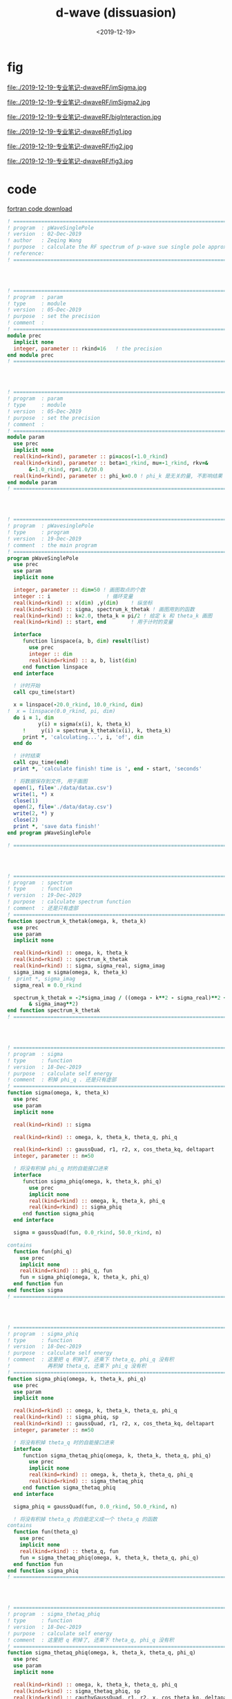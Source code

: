 #+TITLE: d-wave (dissuasion)
#+DATE: <2019-12-19>
#+CATEGORIES: 专业笔记
#+TAGS: 物理, path integral
#+HTML: <!-- toc -->
#+HTML: <!-- more -->


* fig

file:./2019-12-19-专业笔记-dwaveRF/imSigma.jpg

file:./2019-12-19-专业笔记-dwaveRF/imSigma2.jpg

file:./2019-12-19-专业笔记-dwaveRF/bigInteraction.jpg

file:./2019-12-19-专业笔记-dwaveRF/fig1.jpg

file:./2019-12-19-专业笔记-dwaveRF/fig2.jpg

file:./2019-12-19-专业笔记-dwaveRF/fig3.jpg

* code

[[file:./2019-12-19-专业笔记-dwaveRF/p-WaveSinglePole.f90][fortran code download]]

#+BEGIN_SRC fortran
! ==============================================================================
! program  : pWaveSinglePole
! version  : 02-Dec-2019
! author   : Zeqing Wang
! purpose  : calculate the RF spectrum of p-wave sue single pole approximation 
! reference: 
! ==============================================================================




! ==============================================================================
! program  : param
! type     : module
! version  : 05-Dec-2019
! purpose  : set the precision
! comment  : 
! ==============================================================================
module prec
  implicit none
  integer, parameter :: rkind=16   ! the precision
end module prec
! ==============================================================================




! ==============================================================================
! program  : param
! type     : module
! version  : 05-Dec-2019
! purpose  : set the precision
! comment  : 
! ==============================================================================
module param
  use prec
  implicit none
  real(kind=rkind), parameter :: pi=acos(-1.0_rkind)
  real(kind=rkind), parameter :: beta=1_rkind, mu=-1_rkind, rkv=&
       &-1.0_rkind, rp=1.0/30.0
  real(kind=rkind), parameter :: phi_k=0.0 ! phi_k 是无关的量, 不影响结果
end module param
! ==============================================================================




! ==============================================================================
! program  : pWavesinglePole
! type     : program
! version  : 19-Dec-2019
! comment  : the main program
! ==============================================================================
program pWaveSinglePole
  use prec
  use param
  implicit none

  integer, parameter :: dim=50 ! 画图取点的个数
  integer :: i                  ! 循环变量
  real(kind=rkind) :: x(dim) ,y(dim)    ! 纵坐标
  real(kind=rkind) :: sigma, spectrum_k_thetak ! 画图用到的函数
  real(kind=rkind) :: k=2.0, theta_k = pi/2 ! 给定 k 和 theta_k 画图
  real(kind=rkind) :: start, end        ! 用于计时的变量

  interface
     function linspace(a, b, dim) result(list)
       use prec
       integer :: dim
       real(kind=rkind) :: a, b, list(dim)
     end function linspace
  end interface

  ! 计时开始
  call cpu_time(start)
  
  x = linspace(-20.0_rkind, 10.0_rkind, dim)
!  x = linspace(0.0_rkind, pi, dim)
  do i = 1, dim
          y(i) = sigma(x(i), k, theta_k)
     !     y(i) = spectrum_k_thetak(x(i), k, theta_k)
     print *, 'calculating...', i, 'of', dim
  end do

  ! 计时结束
  call cpu_time(end)
  print *, 'calculate finish! time is ', end - start, 'seconds'

  ! 将数据保存到文件, 用于画图
  open(1, file='./data/datax.csv')
  write(1, *) x
  close(1)
  open(2, file='./data/datay.csv')
  write(2, *) y
  close(2)
  print *, 'save data finish!'  
end program pWaveSinglePole

! ==============================================================================




! ==============================================================================
! program  : spectrum
! type     : function
! version  : 19-Dec-2019
! purpose  : calculate spectrum function
! comment  : 还是只有虚部
! ==============================================================================
function spectrum_k_thetak(omega, k, theta_k)
  use prec
  use param
  implicit none

  real(kind=rkind) :: omega, k, theta_k
  real(kind=rkind) :: spectrum_k_thetak
  real(kind=rkind) :: sigma, sigma_real, sigma_imag
  sigma_imag = sigma(omega, k, theta_k)
!  print *, sigma_imag
  sigma_real = 0.0_rkind

  spectrum_k_thetak = -2*sigma_imag / ((omega - k**2 - sigma_real)**2 +&
       & sigma_imag**2) 
end function spectrum_k_thetak
! ==============================================================================




! ==============================================================================
! program  : sigma
! type     : function
! version  : 18-Dec-2019
! purpose  : calculate self energy
! comment  : 积掉 phi_q . 还是只有虚部
! ==============================================================================
function sigma(omega, k, theta_k)
  use prec
  use param
  implicit none

  real(kind=rkind) :: sigma

  real(kind=rkind) :: omega, k, theta_k, theta_q, phi_q

  real(kind=rkind) :: gaussQuad, r1, r2, x, cos_theta_kq, deltapart
  integer, parameter :: n=50

  ! 将没有积掉 phi_q 时的自能接口进来
  interface
     function sigma_phiq(omega, k, theta_k, phi_q)
       use prec
       implicit none
       real(kind=rkind) :: omega, k, theta_k, phi_q
       real(kind=rkind) :: sigma_phiq
     end function sigma_phiq
  end interface
  
  sigma = gaussQuad(fun, 0.0_rkind, 50.0_rkind, n)

contains
  function fun(phi_q)
    use prec
    implicit none
    real(kind=rkind) :: phi_q, fun
    fun = sigma_phiq(omega, k, theta_k, phi_q)
  end function fun
end function sigma
! ==============================================================================




! ==============================================================================
! program  : sigma_phiq
! type     : function
! version  : 18-Dec-2019
! purpose  : calculate self energy
! comment  : 这里把 q 积掉了, 还乘下 theta_q, phi_q 没有积
!            再积掉 theta_q, 还乘下 phi_q 没有积
! ==============================================================================
function sigma_phiq(omega, k, theta_k, phi_q)
  use prec
  use param
  implicit none

  real(kind=rkind) :: omega, k, theta_k, theta_q, phi_q
  real(kind=rkind) :: sigma_phiq, sp
  real(kind=rkind) :: gaussQuad, r1, r2, x, cos_theta_kq, deltapart
  integer, parameter :: n=50

  ! 将没有积掉 theta_q 时的自能接口进来
  interface
     function sigma_thetaq_phiq(omega, k, theta_k, theta_q, phi_q)
       use prec
       implicit none
       real(kind=rkind) :: omega, k, theta_k, theta_q, phi_q
       real(kind=rkind) :: sigma_thetaq_phiq
     end function sigma_thetaq_phiq
  end interface
  
  sigma_phiq = gaussQuad(fun, 0.0_rkind, 50.0_rkind, n)

  ! 将没有积掉 theta_q 的自能定义成一个 theta_q 的函数
contains
  function fun(theta_q)
    use prec
    implicit none
    real(kind=rkind) :: theta_q, fun
    fun = sigma_thetaq_phiq(omega, k, theta_k, theta_q, phi_q)
  end function fun
end function sigma_phiq
! ==============================================================================




! ==============================================================================
! program  : sigma_thetaq_phiq
! type     : function
! version  : 18-Dec-2019
! purpose  : calculate self energy
! comment  : 这里把 q 积掉了, 还乘下 theta_q, phi_q 没有积
! ==============================================================================
function sigma_thetaq_phiq(omega, k, theta_k, theta_q, phi_q)
  use prec
  use param
  implicit none

  real(kind=rkind) :: omega, k, theta_k, theta_q, phi_q
  real(kind=rkind) :: sigma_thetaq_phiq, sp
  real(kind=rkind) :: cauthyGaussQuad, r1, r2, x, cos_theta_kq, deltapart
  real(kind=rkind) :: delta ! b^2 - 4*a*c

  ! 将没有积掉 q 时的自能接口进来
  interface
     function numerator_of_sigma(omega, k, q, theta_k,  theta_q, phi_q)
       use prec
       implicit none
       real(kind=rkind) :: omega, k, q, theta_k,  theta_q, phi_q
       real(kind=rkind) :: numerator_of_sigma
     end function numerator_of_sigma
  end interface
  
  x = cos_theta_kq(theta_k, theta_q, phi_k, phi_q)
!  x=0
  delta = 4*k**2*x**2 - 2*(omega + k**2 +mu + rkv)
  if (delta .gt. 0.0_rkind) then
     r1 = 2*k*x - sqrt(delta)
     r2 = 2*k*x + sqrt(delta)
     sigma_thetaq_phiq = deltapart(fun, r1, r2) ! 计算出虚部
  else
     sigma_thetaq_phiq = 0      ! 计算出虚部
  end if



  ! 将没有积掉 q 的自能定义成一个 q 的函数(便于计算虚部, 去掉了分母)
contains
  function fun(q)
    use prec
    implicit none
    real(kind=rkind) :: q, fun
    fun = numerator_of_sigma(omega, k, q, theta_k,  theta_q, phi_q)
  end function fun
end function sigma_thetaq_phiq
! ==============================================================================




! ==============================================================================
! program  : sigma_q_thetaq_phiq
! type     : function
! version  : 05-Dec-2019
! purpose  : calculate self energy
! comment  : 这里有三个待积变量, q, theta_q, phi_q
! ==============================================================================
function sigma_q_thetaq_phiq(omega, k, q, theta_k,  theta_q, phi_q)
  use prec
  use param
  implicit none

  real(kind=rkind) ::  omega, k, theta_k, q, theta_q, phi_q
!  real(kind=rkind) :: phi_k=0_rkind
  real(kind=rkind) :: real, imag
  real(kind=rkind) :: sigma_q_thetaq_phiq
  real(kind=rkind) :: kp2       !square of k'
  real(kind=rkind) :: cos_theta_kq, bose, cos_theta_kprime, sylm10

  kp2 = 4*k**2 + q**2 - 4*k*q*cos_theta_kq(theta_k, theta_q, phi_k, phi_q) !k'^2

  sigma_q_thetaq_phiq = bose(k**2 + q**2 - 2*cos_theta_kq(theta_k, theta_q, phi_k&
                      &, phi_q) - mu, beta)&
                      & - bose(q**2/2 - 2*mu - rkv, beta)
  sigma_q_thetaq_phiq = sigma_q_thetaq_phiq / (omega + k**2 + q**2/2 -2*k*q&
                      &*cos_theta_kq(theta_k, theta_q, phi_k, phi_q) + mu +&
                      & rkv)
  sigma_q_thetaq_phiq = sigma_q_thetaq_phiq * q**2 * kp2 * sin(theta_q) *&
       & sylm10(cos_theta_kprime(k, q, cos_theta_kq(theta_k, theta_q, phi_k,&
       & phi_q))) * rp * 2 / (pi**2)
end function sigma_q_thetaq_phiq
! ==============================================================================




! ==============================================================================
! program  : numerator_of_sigma
! type     : function
! version  : 24-Dec-2019
! purpose  : calculate self energy
! comment  : 这里有三个待积变量, q, theta_q, phi_q
!            function sigma_q_thetaq_phiq 去掉分母, 用于计算虚部
! ==============================================================================
function numerator_of_sigma(omega, k, q, theta_k,  theta_q, phi_q)
  use prec
  use param
  implicit none

  real(kind=rkind) ::  omega, k, theta_k, q, theta_q, phi_q
!  real(kind=rkind) :: phi_k=0_rkind
  real(kind=rkind) :: real, imag
  real(kind=rkind) :: numerator_of_sigma
  real(kind=rkind) :: kp2       !square of k'
  real(kind=rkind) :: cos_theta_kq, bose, cos_theta_kprime, sylm10

  kp2 = k**2 + q**2/4 - k*q*cos_theta_kq(theta_k, theta_q, phi_k, phi_q) !k'^2

  numerator_of_sigma = bose(k**2 + q**2 - 2*cos_theta_kq(theta_k, theta_q, phi_k&
                      &, phi_q) - mu, beta)&
                      & - bose(q**2/2 - 2*mu - rkv, beta)

  numerator_of_sigma = numerator_of_sigma * q**2 * kp2  * sin(theta_q) *&
        & sylm10(cos_theta_kprime(k, q, cos_theta_kq(theta_k, theta_q, phi_k,&
        & phi_q))) * rp * 2 / (pi**2)
end function numerator_of_sigma
! ==============================================================================




! ==============================================================================
! program  : cos_theta_kprime
! type     : function
! version  : 05-Dec-2019
! purpose  : known k, q, and the angle between k and q, calculate cos(k'),
!            where k' is the angle between k and -k+q
! comment  : 
! ==============================================================================
function cos_theta_kprime(k, q, cos_theta_kq)
  use prec
  implicit none

  real(kind=rkind), intent(in) :: k, q, cos_theta_kq
  real(kind=rkind) :: cos_theta_kprime

  cos_theta_kprime =  (2*k*q*cos_theta_kq - 2*k**2) / (2*k*sqrt(k**2 + q**2 -&
       & 2*k*q*cos_theta_kq))   
end function cos_theta_kprime
! ==============================================================================




! ==============================================================================
! program  : cos_theta_kq
! type     : function
! version  : 05-Dec-2019
! purpose  : known theta_k, theta_q, phi_k, phi_q, calculate the cosine of
!            angle between k and q
! comment  : 
! ==============================================================================
function cos_theta_kq(theta_k, theta_q, phi_k, phi_q)
  use prec
  implicit none

  real(kind=rkind), intent(in) :: theta_k, theta_q, phi_k, phi_q
  real(kind=rkind) :: cos_theta_kq

  cos_theta_kq = sin(theta_k)*sin(theta_q)*cos(phi_k - phi_q) + cos(theta_k)&
       &*cos(theta_q) 
end function cos_theta_kq
! ==============================================================================




! ==============================================================================
! program  : bose
! type     : function
! version  : 05-Dec-2019
! purpose  : Bose-Einstein function
! comment  : n(x, beta) = 1 / (e^(beta*x) - 1)
!            beta: 1/Temperature  x: energy
! ==============================================================================
function bose(energy, beta)
  use prec
  implicit none

  real(kind=rkind), intent(in) :: energy, beta
  real(kind=rkind) :: bose
  if (energy .lt. 0.0_rkind) then
     print *, '=======Energy is negtive, Unphysical!======'
     stop
  end if

  bose = exp(-beta*energy) / (1 - exp(- beta*energy))
end function bose
! ==============================================================================




! ==============================================================================
! program  : sylm10
! type     : function
! version  : 05-Dec-2019
! purpose  : square of spherical harmonica function
! comment  : |Y_l=1 m=0(x)|^2
! ==============================================================================
function sylm10(x)
  use prec
  use param
  implicit none

  real(kind=rkind), intent(in) :: x
  real(kind=rkind) :: sylm10

  sylm10 = 3/(4*pi) * cos(x)**2
end function sylm10
! ==============================================================================




! ==============================================================================
! program  : cauthyGaussQuad
! type     : function
! version  : 05-Dec-2019
! purpose  : calculate the cauthy principal value integral of function "fun"
!            from a to b with singlarity sp
! comment  : 
! ==============================================================================
function cauthyGaussQuad(fun, a, b, n, sp)
  use prec
  implicit none

  integer, intent(in) :: n
  real(kind=rkind), intent(in) :: a, b, sp

  ! 被积函数接口
  interface
     function fun(x)
       use prec
       implicit none
       real(kind=rkind) :: x, fun
     end function fun
  end interface
  
  integer :: j
  real(kind=rkind) :: cauthyGaussQuad, diffa, diffb, ff, sgq1, sgq2, gaussQuad

  diffa = sp - a
  diffb = b - sp

! 计算积分
  if (diffa .lt. diffb) then
     sgq1 = gaussQuad(ffun, 0.0_rkind, sp-a, n)
     sgq2 = gaussQuad(fun, 2*sp-a, b, n)
  else
     sgq1 = gaussQuad(ffun, 0.0_rkind, b-sp, n)
     sgq2 = gaussQuad(fun, a, 2*sp-b, n)
  end if

  cauthyGaussQuad = sgq1 + sgq2
contains
  function ffun(t)
    use prec
    implicit none
    real(kind=rkind) :: t, ffun
    ffun = fun(t+sp) + fun(-t+sp)
  end function ffun
end function cauthyGaussQuad
! ==============================================================================




! ==============================================================================
! program  : gaussQuad
! type     : function
! version  : 03-Dec-2019
! purpose  : calculate the integral of function "fun" from a to b
! comment  : 
! ==============================================================================
function gaussQuad(fun, a, b, n)
  use prec
  implicit none

  integer, intent(in) :: n
  real(kind=rkind), intent(in) :: a, b

  ! 被积函数接口
  interface
     function fun(x)
       use prec
       implicit none
       real(kind=rkind) :: x, fun
     end function fun
  end interface
  
  integer :: j
  real(kind=rkind) :: gaussQuad, r(2, n), fxi(n)

  ! 根与权重接口
  interface
     function node_weight(n) result(r)
       use prec
       implicit none
       integer :: n
       real(kind=rkind) :: r(2, n)
     end function node_weight
  end interface

  ! 计算积分
  r = node_weight(n)
  do j = 1, n
     fxi(j) = fun((r(1, j)*(b - a) + a + b) / 2)
  end do
  gaussQuad = dot_product(r(2, :), fxi)
  gaussQuad = gaussQuad * (b - a) / 2
end function gaussQuad
! ==============================================================================




! ==============================================================================
! program  : node_weight
! type     : function
! version  : 02-Dec-2019
! purpose  : calculate the root of n-order Legendre polynomial, and weight
! comment  : use the method in reference
! ==============================================================================
function node_weight(n) result(r)
  use prec
  implicit none
  integer :: n, i, iter, k
  real(kind=rkind) :: r(2, n), x, f, df, dx
  real(kind=rkind), parameter :: pi = acos(-1._rkind)
  real(kind=rkind), allocatable :: p0(:), p1(:)
  real(kind=rkind), allocatable :: tmp(:)

  ! 利用递推公式求 n 阶 Legendre 多项式的系数, 幂次从高到低排列, 结果就是数组 p1 
  p0 = [1.0_rkind]
  p1 = [1._rkind, 0._rkind]
  do i = 2, n
     tmp = ((2*i - 1)*[p1, 0._rkind] - (i - 1)*[0._rkind, 0._rkind, p0]) / i
     p0 = p1; p1 = tmp
  end do
  
  ! 这个函数将 n 阶的情况的 根存在 r(1,:) 中, 权重存在 r(2, :) 中
  do i = 1, n
     x = cos(pi*(i - .25_rkind) / (n + .5_rkind))
     do iter = 1, 10
        f = p1(1); df = 0._rkind
        do k = 2, size(p1)
           df = f + x*df        ! 得到的是 P_n'(x_0) 的值
           f = p1(k) + x*f      ! 得到的是 P_n(x_0) 的值
        end do
        dx = f/df
        x = x - dx
        if (abs(dx)<10*epsilon(dx)) exit
     end do
     r(1, i) = x
     r(2, i) = 2/((1 - x**2)*df**2)
  end do
end function node_weight
! ==============================================================================




! ==============================================================================
! program  : linspace
! type     : function
! version  : 19-Dec-2019
! purpose  : similar to 'numpy.linspace' in python
! comment  : 
! ==============================================================================
function linspace(a, b, dim) result(list)
  use prec
  implicit none

  real(kind=rkind) :: a, b
  integer :: dim
  real(kind=rkind) :: list(dim)
  
  integer :: i
  real(kind=rkind) :: diff

  do i = 1, dim
     list(i) = i - 1            ! i-1 instead of i, in order to be the same as
                                ! numpy.linspace 
  end do

  diff = b - a
  list = a + list * diff/dim
end function linspace
! ==============================================================================




! ==============================================================================
! program  : deltapart
! type     : function
! version  : 18-Dec-2019
! purpose  : get the delta part of  \int_0 ^\inf f(x) / ((x-r1)(x-r2) + i0) dx
! comment  : the result is -pi * (f(r1) - f(r2)) / (r1 - r2)
!            注意, 这个程序没有得到验证!
! ==============================================================================
function deltapart(fun, r1, r2)
  use prec
  use param
  implicit none
  real(kind=rkind) :: r1, r2, deltapart
  
    ! 函数 f(x) 的接口
  interface
     function fun(x)
       use prec
       implicit none
       real(kind=rkind) :: x, fun
     end function fun
  end interface

  if ((r1 .lt. 0) .and. (r2 .lt. 0)) then ! 两个根都小于零, 没有虚部
     deltapart = 0
     ! print *, 'no root'
  else if (r1 .lt. 0) then          ! r1<0, r1>0, 取 r2
     deltapart = pi * fun(r2) / (r1-r2)
     ! print *, 'root2'
     ! print *, fun(r2)
  else if (r2 .lt. 0) then          ! r1<0, r2>0, 取 r1
     deltapart = -pi * fun(r1)  / (r1-r2)
     ! print *, 'root1'
  else                          ! 两个根都大于0
     deltapart = -pi * (fun(r1) - fun(r2)) / (r1-r2)
     ! print *, '2 roots'
  end if
end function deltapart
! ==============================================================================
#+END_SRC
